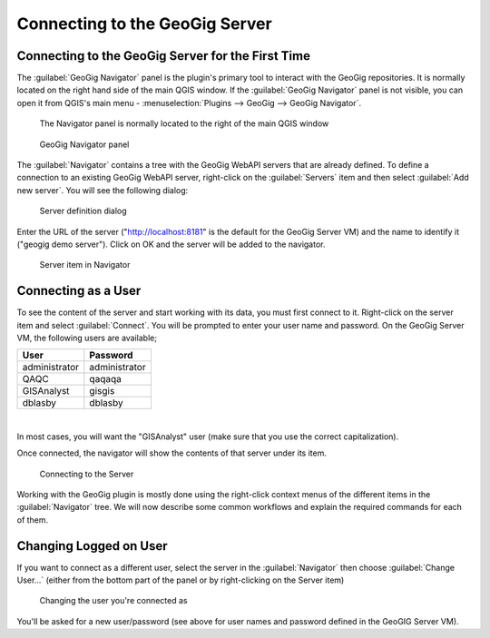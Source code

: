 Connecting to the GeoGig Server
===============================

.. raw:: html

    <center><iframe src="https://player.vimeo.com/video/298415397#t=6m53s?title=0&byline=0&portrait=0" width="640" height="360" frameborder="0" webkitallowfullscreen mozallowfullscreen allowfullscreen></iframe>
    <br><a href="https://vimeo.com/295261790">GeoGig Quick Start - Connecting to the Server</a></center><br>
    <script src="https://player.vimeo.com/api/player.js"></script>
    <script>
    var iframe = document.querySelector('iframe');
    var player = new Vimeo.Player(iframe);
    player.play().then( player.pause() );
    </script>


Connecting to the GeoGig Server for the First Time
--------------------------------------------------

The :guilabel:`GeoGig Navigator` panel is the plugin's primary tool to interact with the GeoGig repositories. It is normally located on the right hand side of the main QGIS window. If the :guilabel:`GeoGig Navigator` panel is not visible, you can open it from QGIS's main menu - :menuselection:`Plugins --> GeoGig --> GeoGig Navigator`.

.. figure:: ../img/nav1.png

   The Navigator panel is normally located to the right of the main QGIS window

.. figure:: ../img/navigator.png

   GeoGig Navigator panel

The :guilabel:`Navigator` contains a tree with the GeoGig WebAPI servers that are already defined. To define a connection to an existing GeoGig WebAPI server, right-click on the :guilabel:`Servers` item and then select :guilabel:`Add new server`. You will see the following dialog:

.. figure:: ../img/qgis.connect.server1.png

   Server definition dialog

Enter the URL of the server ("http://localhost:8181" is the default for the GeoGig Server VM) and the name to identify it ("geogig demo server"). Click on OK and the server will be added to the navigator.

.. figure:: ../img/qgis.connect.server2.png

   Server item in Navigator


Connecting as a User
--------------------

To see the content of the server and start working with its data, you must first connect to it. Right-click on the server item and select :guilabel:`Connect`. You will be prompted to enter your user name and password. On the GeoGig Server VM, the following users are available;

=============  =============  
User           Password    
=============  =============   
administrator  administrator
QAQC           qaqaqa
GISAnalyst     gisgis  
dblasby        dblasby
=============  =============   

|

In most cases, you will want the "GISAnalyst" user (make sure that you use the correct capitalization).

Once connected, the navigator will show the contents of that server under its item.

.. figure:: ../img/qgis.connect.server3.png

   Connecting to the Server

Working with the GeoGig plugin is mostly done using the right-click context menus of the different items in the :guilabel:`Navigator` tree. We will now describe some common workflows and explain the required commands for each of them.


Changing Logged on User
-----------------------

If you want to connect as a different user, select the server in the :guilabel:`Navigator` then choose :guilabel:`Change User...` (either from the bottom part of the panel or by right-clicking on the Server item)

.. figure:: ../img/qgis.connect.server4.png

   Changing the user you're connected as

You'll be asked for a new user/password (see above for user names and password defined in the GeoGIG Server VM).



